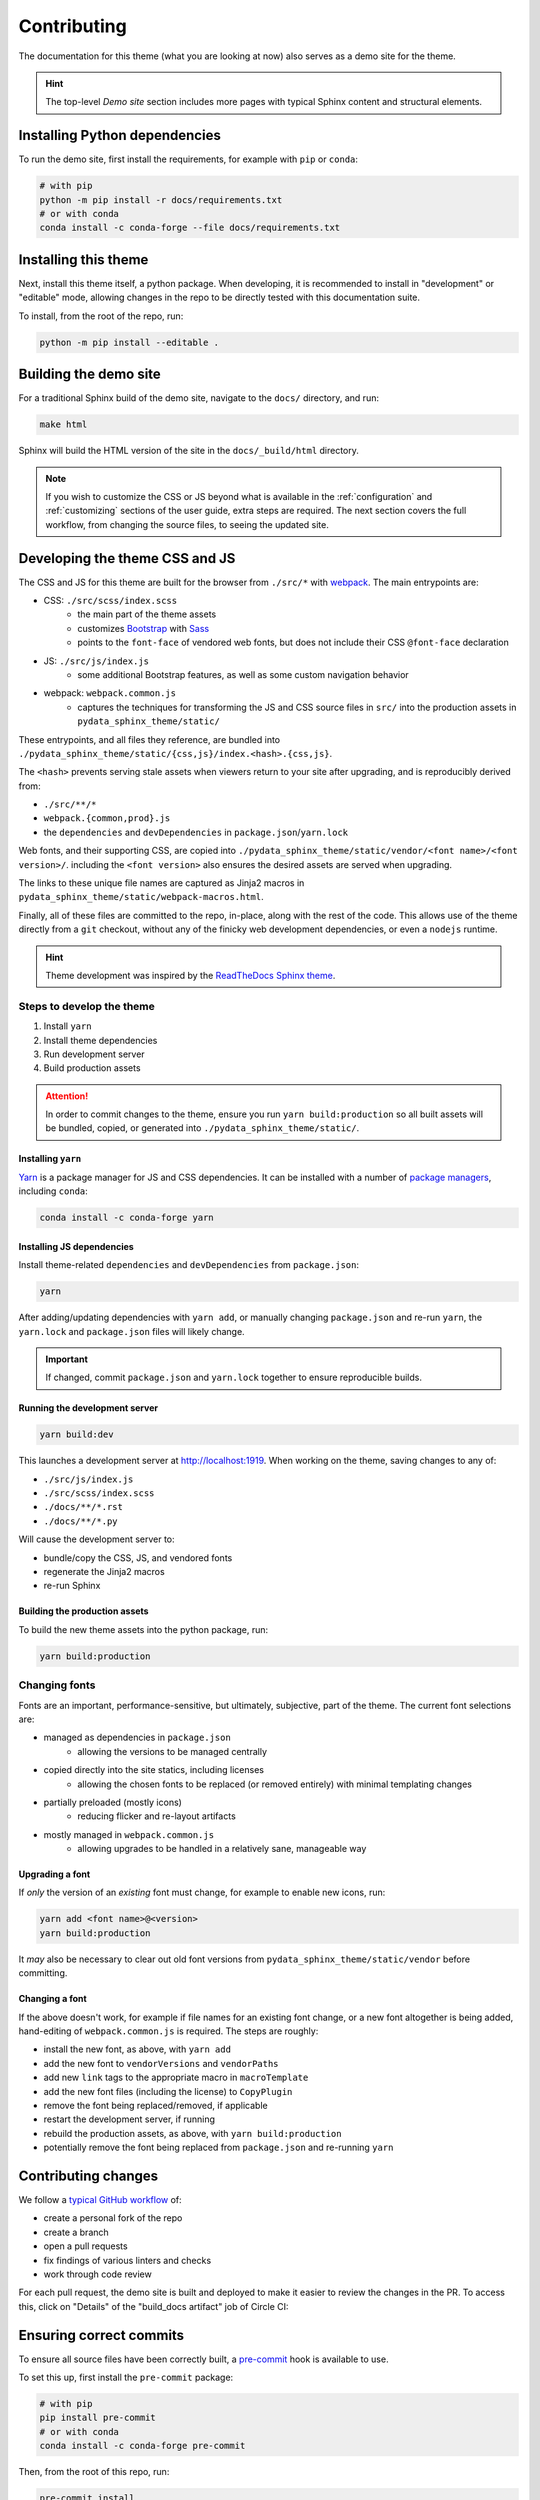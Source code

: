 ************
Contributing
************

The documentation for this theme (what you are looking at now) also serves
as a demo site for the theme.

.. Hint::
    The top-level `Demo site` section includes
    more pages with typical Sphinx content and structural elements.


Installing Python dependencies
==============================

To run the demo site, first install the requirements, for example with ``pip``
or ``conda``:

.. code-block:: bash

    # with pip
    python -m pip install -r docs/requirements.txt
    # or with conda
    conda install -c conda-forge --file docs/requirements.txt


Installing this theme
=====================

Next, install this theme itself, a python package.
When developing, it is recommended to install in "development" or "editable" mode,
allowing changes in the repo to be directly tested with this documentation suite.

To install, from the root of the repo, run:

.. code-block:: bash

    python -m pip install --editable .


Building the demo site
======================

For a traditional Sphinx build of the demo site, navigate to the ``docs/`` directory,
and run:

.. code-block:: bash

    make html

Sphinx will build the HTML version of the site in the ``docs/_build/html`` directory.


.. Note::

    If you wish to customize the CSS or JS beyond what is available in the
    :ref:`configuration` and :ref:`customizing` sections of the user guide,
    extra steps are required. The next section covers the full workflow, from
    changing the source files, to seeing the updated site.


Developing the theme CSS and JS
===============================

The CSS and JS for this theme are built for the browser from ``./src/*`` with
`webpack <https://webpack.js.org/>`__. The main entrypoints are:

- CSS: ``./src/scss/index.scss``
    - the main part of the theme assets
    - customizes `Bootstrap <https://getbootstrap.com/>`__ with `Sass <https://sass-lang.com>`__
    - points to the ``font-face`` of vendored web fonts, but does not include their
      CSS ``@font-face`` declaration
- JS: ``./src/js/index.js``
    - some additional Bootstrap features, as well as some custom navigation behavior
- webpack: ``webpack.common.js``
    - captures the techniques for transforming the JS and CSS source files in
      ``src/`` into the production assets in ``pydata_sphinx_theme/static/``

These entrypoints, and all files they reference, are bundled into
``./pydata_sphinx_theme/static/{css,js}/index.<hash>.{css,js}``.

The ``<hash>`` prevents serving stale assets when viewers return to your
site after upgrading, and is reproducibly derived from:

- ``./src/**/*``
- ``webpack.{common,prod}.js``
- the ``dependencies`` and ``devDependencies`` in ``package.json``/``yarn.lock``

Web fonts, and their supporting CSS, are copied into
``./pydata_sphinx_theme/static/vendor/<font name>/<font version>/``. including
the ``<font version>`` also ensures the desired assets are served when upgrading.

The links to these unique file names are captured as Jinja2 macros in
``pydata_sphinx_theme/static/webpack-macros.html``.

Finally, all of these files are committed to the repo, in-place, along with the
rest of the code. This allows use of the theme directly from a ``git`` checkout,
without any of the finicky web development dependencies, or even a ``nodejs``
runtime.

.. Hint::
    Theme development was inspired by the
    `ReadTheDocs Sphinx theme <https://github.com/readthedocs/sphinx_rtd_theme>`__.


Steps to develop the theme
--------------------------

1. Install ``yarn``
2. Install theme dependencies
3. Run development server
4. Build production assets


.. Attention::

    In order to commit changes to the theme, ensure you run
    ``yarn build:production`` so all built assets will be bundled, copied, or
    generated into ``./pydata_sphinx_theme/static/``.


Installing ``yarn``
^^^^^^^^^^^^^^^^^^^

`Yarn <https://yarnpkg.com>`__ is a package manager for JS and CSS dependencies.
It can be installed with a number of
`package managers <https://classic.yarnpkg.com/en/docs/install>`__, including
``conda``:

.. code-block:: bash

    conda install -c conda-forge yarn


Installing JS dependencies
^^^^^^^^^^^^^^^^^^^^^^^^^^

Install theme-related ``dependencies`` and ``devDependencies`` from ``package.json``:

.. code-block:: bash

    yarn

After adding/updating dependencies with ``yarn add``, or manually changing ``package.json``
and re-run ``yarn``, the ``yarn.lock`` and ``package.json`` files will likely change.

.. Important::

    If changed, commit ``package.json`` and ``yarn.lock`` together to ensure
    reproducible builds.


Running the development server
^^^^^^^^^^^^^^^^^^^^^^^^^^^^^^

.. code-block:: bash

    yarn build:dev

This launches a development server at http://localhost:1919. When working
on the theme, saving changes to any of:

- ``./src/js/index.js``
- ``./src/scss/index.scss``
- ``./docs/**/*.rst``
- ``./docs/**/*.py``

Will cause the development server to:

- bundle/copy the CSS, JS, and vendored fonts
- regenerate the Jinja2 macros
- re-run Sphinx


Building the production assets
^^^^^^^^^^^^^^^^^^^^^^^^^^^^^^

To build the new theme assets into the python package, run:

.. code-block:: bash

    yarn build:production


Changing fonts
--------------

Fonts are an important, performance-sensitive, but ultimately, subjective, part
of the theme. The current font selections are:

- managed as dependencies in ``package.json``
    - allowing the versions to be managed centrally
- copied directly into the site statics, including licenses
    - allowing the chosen fonts to be replaced (or removed entirely) with minimal
      templating changes
- partially preloaded (mostly icons)
    - reducing flicker and re-layout artifacts
- mostly managed in ``webpack.common.js``
    - allowing upgrades to be handled in a relatively sane, manageable way

Upgrading a font
^^^^^^^^^^^^^^^^

If `only` the version of an `existing` font must change, for example to enable
new icons, run:

.. code-block:: bash

    yarn add <font name>@<version>
    yarn build:production

It `may` also be necessary to clear out old font versions from
``pydata_sphinx_theme/static/vendor`` before committing.


Changing a font
^^^^^^^^^^^^^^^

If the above doesn't work, for example if file names for an existing font change,
or a new font altogether is being added, hand-editing of ``webpack.common.js`` is
required. The steps are roughly:

- install the new font, as above, with ``yarn add``
- add the new font to ``vendorVersions`` and ``vendorPaths``
- add new ``link`` tags to the appropriate macro in ``macroTemplate``
- add the new font files (including the license) to ``CopyPlugin``
- remove the font being replaced/removed, if applicable
- restart the development server, if running
- rebuild the production assets, as above, with ``yarn build:production``
- potentially remove the font being replaced from ``package.json`` and re-running ``yarn``


Contributing changes
====================

We follow a `typical GitHub workflow <https://guides.github.com/introduction/flow/>`__
of:

- create a personal fork of the repo
- create a branch
- open a pull requests
- fix findings of various linters and checks
- work through code review

For each pull request, the demo site is built and deployed to make it easier to review
the changes in the PR. To access this, click on "Details" of the "build_docs artifact"
job of Circle CI:

.. image:: _static/pull-request-preview-link.png


Ensuring correct commits
========================

To ensure all source files have been correctly built, a `pre-commit <https://pre-commit.com/>`__
hook is available to use.

To set this up, first install the ``pre-commit`` package:

.. code-block:: bash

    # with pip
    pip install pre-commit
    # or with conda
    conda install -c conda-forge pre-commit

Then, from the root of this repo, run:

.. code-block:: bash

    pre-commit install

Now all of the checks will be run each time you commit changes.

Note that if needed, you can skip these checks with:

.. code-block:: bash

    git commit --no-verify
